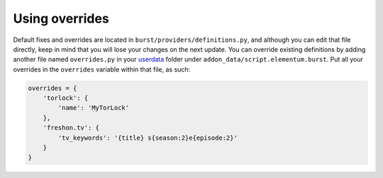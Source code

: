 Using overrides
---------------

Default fixes and overrides are located in ``burst/providers/definitions.py``,
and although you can edit that file directly, keep in mind that you will lose
your changes on the next update. You can override existing definitions by adding
another file named ``overrides.py`` in your `userdata`_ folder under
``addon_data/script.elementum.burst``. Put all your overrides in the ``overrides``
variable within that file, as such:

.. code-block:: js

    overrides = {
        'torlock': {
            'name': 'MyTorLock'
        },
        'freshon.tv': {
            'tv_keywords': '{title} s{season:2}e{episode:2}'
        }
    }

.. _userdata: http://kodi.wiki/view/Userdata
